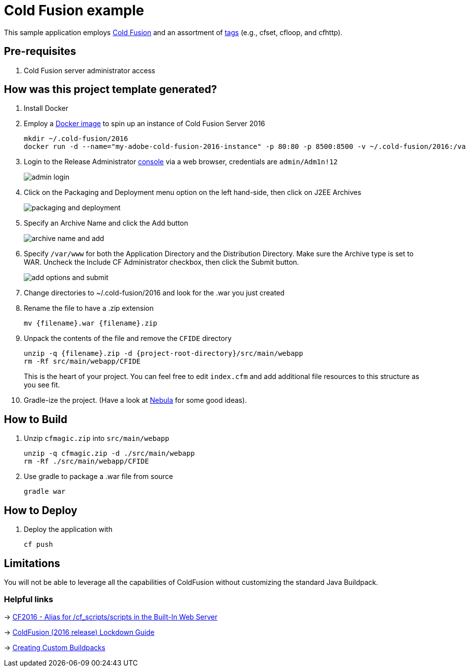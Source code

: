 = Cold Fusion example

This sample application employs http://www.adobe.com/products/coldfusion-standard.html[Cold Fusion] and an assortment of https://helpx.adobe.com/coldfusion/cfml-reference/coldfusion-tags/tag-summary.html[tags] (e.g., cfset, cfloop, and cfhttp).

== Pre-requisites

. Cold Fusion server administrator access

== How was this project template generated?

. Install Docker

. Employ a https://hub.docker.com/r/accent/coldfusion2016/[Docker image] to spin up an instance of Cold Fusion Server 2016
+
[source, bash]
-----------------------------------------------------------------
mkdir ~/.cold-fusion/2016
docker run -d --name="my-adobe-cold-fusion-2016-instance" -p 80:80 -p 8500:8500 -v ~/.cold-fusion/2016:/var/www accent/coldfusion2016
-----------------------------------------------------------------

. Login to the Release Administrator http://localhost:8500/CFIDE/administrator[console] via a web browser, credentials are `admin/Adm1n!12`
+
image::images/admin-login.png[]

. Click on the Packaging and Deployment menu option on the left hand-side, then click on J2EE Archives
+
image::images/packaging-and-deployment.png[]

. Specify an Archive Name and click the Add button
+
image::images/archive-name-and-add.png[]

. Specify `/var/www` for both the Application Directory and the Distribution Directory. Make sure the Archive type is set to WAR.  Uncheck the Include CF Administrator checkbox, then click the Submit button.
+
image::images/add-options-and-submit.png[]

. Change directories to ~/.cold-fusion/2016 and look for the .war you just created

. Rename the file to have a .zip extension
+
[source, bash]
-----------------------------------------------------------------
mv {filename}.war {filename}.zip
-----------------------------------------------------------------

. Unpack the contents of the file and remove the `CFIDE` directory
+
[source, bash]
-----------------------------------------------------------------
unzip -q {filename}.zip -d {project-root-directory}/src/main/webapp
rm -Rf src/main/webapp/CFIDE
-----------------------------------------------------------------
+
This is the heart of your project.  You can feel free to edit `index.cfm` and add additional file resources to this structure as you see fit.

. Gradle-ize the project.  (Have a look at https://nebula-plugins.github.io[Nebula] for some good ideas).

== How to Build

. Unzip `cfmagic.zip` into `src/main/webapp`
+
[source, bash]
-----------------------------------------------------------------
unzip -q cfmagic.zip -d ./src/main/webapp
rm -Rf ./src/main/webapp/CFIDE
-----------------------------------------------------------------

. Use gradle to package a .war file from source
+
[source, bash]
-----------------------------------------------------------------
gradle war
-----------------------------------------------------------------

== How to Deploy

. Deploy the application with
+
[source, bash]
-----------------------------------------------------------------
cf push
-----------------------------------------------------------------

== Limitations

You will not be able to leverage all the capabilities of ColdFusion without customizing the standard Java Buildpack.

=== Helpful links

-> https://forums.adobe.com/thread/2115839[CF2016 - Alias for /cf_scripts/scripts in the Built-In Web Server]

-> http://wwwimages.adobe.com/content/dam/acom/en/products/coldfusion/pdfs/coldfusion-2016-lockdown-guide.pdf[ColdFusion (2016 release) Lockdown Guide]

-> https://docs.cloudfoundry.org/buildpacks/custom.html[Creating Custom Buildpacks]